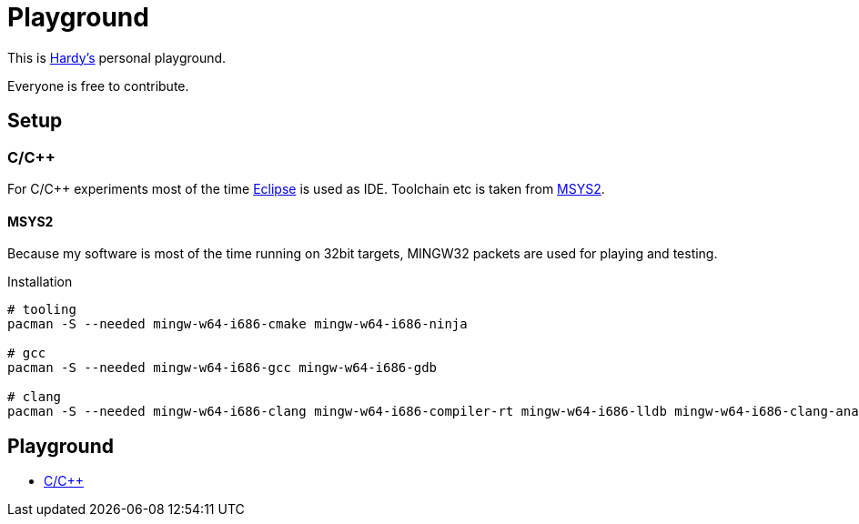 = Playground
:source-highlighter: highlight.js

This is mailto:reinhard.griech@endress.com[Hardy's, Playground on egit] personal playground.

Everyone is free to contribute.


== Setup
=== C/C++
For C/C++ experiments most of the time https://eclipse.org[Eclipse] is used as IDE.
Toolchain etc is taken from https://www.msys2.org/[MSYS2].

==== MSYS2
Because my software is most of the time running on 32bit targets, MINGW32 packets are used for playing and testing.

.Installation
[source, bash]
----
# tooling
pacman -S --needed mingw-w64-i686-cmake mingw-w64-i686-ninja

# gcc
pacman -S --needed mingw-w64-i686-gcc mingw-w64-i686-gdb

# clang
pacman -S --needed mingw-w64-i686-clang mingw-w64-i686-compiler-rt mingw-w64-i686-lldb mingw-w64-i686-clang-analyzer mingw-w64-i686-clang-tools-extra
----

== Playground

* link:cpp/README.adoc[C/C++]
